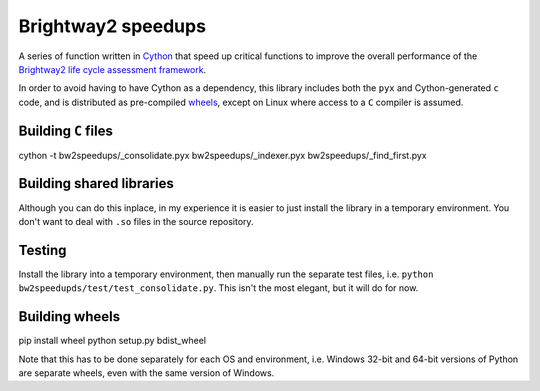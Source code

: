 Brightway2 speedups
===================

A series of function written in `Cython <http://cython.org/>`__ that speed up critical functions to improve the overall performance of the `Brightway2 life cycle assessment framework <http://brightway2.readthedocs.org/en/latest/>`__.

In order to avoid having to have Cython as a dependency, this library includes both the ``pyx`` and Cython-generated ``c`` code, and is distributed as pre-compiled `wheels <https://pypi.python.org/pypi/wheel>`__, except on Linux where access to a ``C`` compiler is assumed.

Building ``C`` files
--------------------

cython -t bw2speedups/_consolidate.pyx bw2speedups/_indexer.pyx bw2speedups/_find_first.pyx

Building shared libraries
-------------------------

Although you can do this inplace, in my experience it is easier to just install the library in a temporary environment. You don't want to deal with ``.so`` files in the source repository.

Testing
-------

Install the library into a temporary environment, then manually run the separate test files, i.e. ``python bw2speedupds/test/test_consolidate.py``. This isn't the most elegant, but it will do for now.

Building wheels
---------------

pip install wheel
python setup.py bdist_wheel

Note that this has to be done separately for each OS and environment, i.e. Windows 32-bit and 64-bit versions of Python are separate wheels, even with the same version of Windows.
